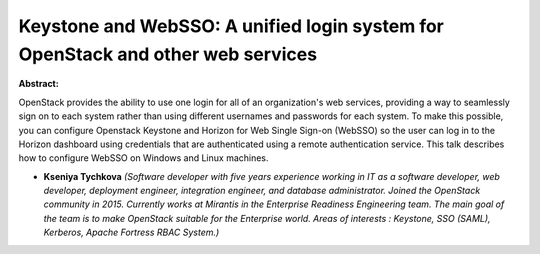 Keystone and WebSSO: A unified login system for OpenStack and other web services
~~~~~~~~~~~~~~~~~~~~~~~~~~~~~~~~~~~~~~~~~~~~~~~~~~~~~~~~~~~~~~~~~~~~~~~~~~~~~~~~

**Abstract:**

OpenStack provides the ability to use one login for all of an organization's web services, providing a way to seamlessly sign on to each system rather than using different usernames and passwords for each system. To make this possible, you can configure Openstack Keystone and Horizon for Web Single Sign-on (WebSSO) so the user can log in to the Horizon dashboard using credentials that are authenticated using a remote authentication service. This talk describes how to configure WebSSO on Windows and Linux machines.


* **Kseniya Tychkova** *(Software developer with five years experience working in IT as a software developer, web developer, deployment engineer, integration engineer, and database administrator. Joined the OpenStack community in 2015. Currently works at Mirantis in the Enterprise Readiness Engineering team. The main goal of the team is to make OpenStack suitable for the Enterprise world. Areas of interests : Keystone, SSO (SAML), Kerberos, Apache Fortress RBAC System.)*
